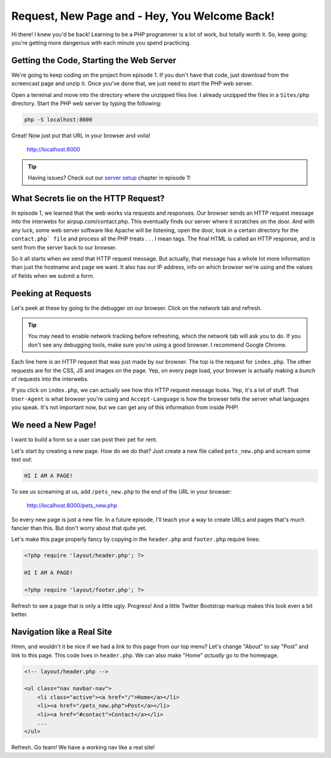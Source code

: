 Request, New Page and - Hey, You Welcome Back!
==============================================

Hi there! I knew you'd be back! Learning to be a PHP programmer is a lot
of work, but totally worth it. So, keep going: you're getting more dangerous
with each minute you spend practicing.

Getting the Code, Starting the Web Server
-----------------------------------------

We're going to keep coding on the project from episode 1. If you don't have
that code, just download from the screencast page and unzip it. Once you've
done that, we just need to start the PHP web server.

Open a terminal and move into the directory where the unzipped files live.
I already unzipped the files in a ``Sites/php`` directory. Start the PHP
web server by typing the following:

.. code-block:: bash

    php -S localhost:8000

Great! Now just put that URL in your browser and voila!

    http://localhost:8000

.. tip::

    Having issues? Check out our `server setup`_ chapter in episode 1!

What Secrets lie on the HTTP Request?
-------------------------------------

In episode 1, we learned that the web works via requests and responses. Our
browser sends an HTTP request message into the interwebs for airpup.com/contact.php.
This eventually finds our server where it scratches on the door. And with any
luck, some web server software like Apache will be listening, open the door,
look in a certain directory for the ``contact.php` file`` and process all
the PHP treats . . . I mean tags. The final HTML is called an HTTP response, 
and is sent from the server back to our browser.

So it all starts when *we* send that HTTP request message. But actually,
that message has a whole lot more information than just the hostname and
page we want. It also has our IP address, info on which browser we're using
and the values of fields when we submit a form.

Peeking at Requests
-------------------

Let's peek at these by going to the debugger on our browser. Click on the
network tab and refresh.

.. tip::

    You may need to enable network tracking before refreshing, which the
    network tab will ask you to do. If you don't see any debugging tools,
    make sure you're using a good browser. I recommend Google Chrome.

Each line here is an HTTP request that was just made by our browser. The top
is the request for ``index.php``. The other requests are for the CSS, JS
and images on the page. Yep, on every page load, your browser is actually
making a *bunch* of requests into the interwebs.

If you click on ``index.php``, we can actually see how *this* HTTP request
message looks. Yep, it's a lot of stuff. That ``User-Agent`` is what browser
you're using and ``Accept-Language`` is how the browser tells the server
what languages you speak. It's not important now, but we can get any of this
information from inside PHP!

We need a New Page!
-------------------

I want to build a form so a user can post their pet for rent.

Let's start by creating a new page. How do we do that? Just create a new
file called ``pets_new.php`` and scream some text out:

.. code-block:: html

    HI I AM A PAGE!

To see us screaming at us, add ``/pets_new.php`` to the end of the URL in
your browser:

    http://localhost:8000/pets_new.php

So every new page is just a new file. In a future episode, I'll teach your
a way to create URLs and pages that's much fancier than this. But don't worry
about that quite yet.

Let's make this page properly fancy by copying in the ``header.php`` and
``footer.php`` require lines:

.. code-block:: html+php

    <?php require 'layout/header.php'; ?>

    HI I AM A PAGE!

    <?php require 'layout/footer.php'; ?>

Refresh to see a page that is only a little ugly. Progress! And a little
Twitter Bootstrap markup makes this look even a bit better.

Navigation like a Real Site
---------------------------

Hmm, and wouldn't it be nice if we had a link to this page from our top menu?
Let's change "About" to say "Post" and link to this page. This code lives
in ``header.php``. We can also make "Home" *actually* go to the homepage.

.. code-block:: html+php

    <!-- layout/header.php -->

    <ul class="nav navbar-nav">
        <li class="active"><a href="/">Home</a></li>
        <li><a href="/pets_new.php">Post</a></li>
        <li><a href="#contact">Contact</a></li>
        ...
    </ul>

Refresh. Go team! We have a working nav like a real site!

.. _`server setup`: http://knpuniversity.com/screencast/php-ep1
